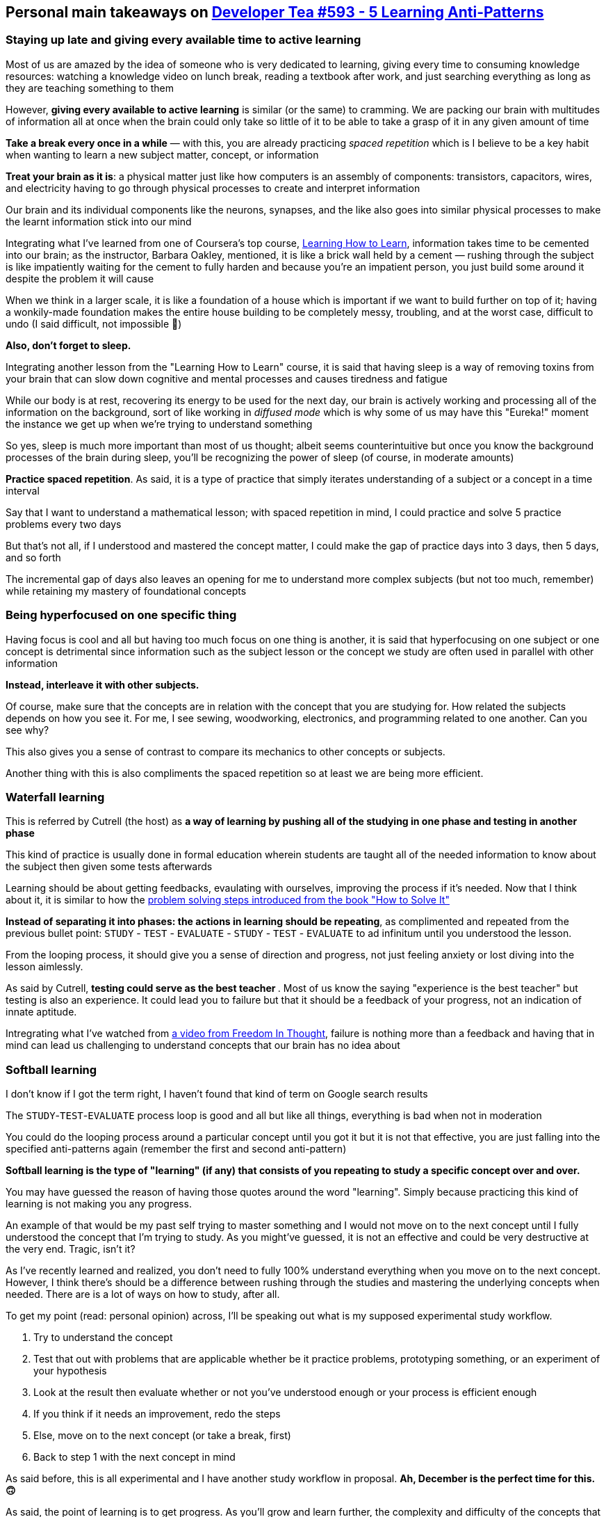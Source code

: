== Personal main takeaways on https://developertea.simplecast.fm/aeb7c2cf[Developer Tea #593 - 5 Learning Anti-Patterns]

=== Staying up late and giving every available time to active learning

Most of us are amazed by the idea of someone who is very dedicated to
learning, giving every time to consuming knowledge resources: watching a
knowledge video on lunch break, reading a textbook after work, and just
searching everything as long as they are teaching something to them

However, *giving every available to active learning* is similar (or the
same) to cramming. We are packing our brain with multitudes of
information all at once when the brain could only take so little of it
to be able to take a grasp of it in any given amount of time

*Take a break every once in a while* — with this, you are already
practicing _spaced repetition_ which is I believe to be a key habit when
wanting to learn a new subject matter, concept, or information

*Treat your brain as it is*: a physical matter just like how computers
is an assembly of components: transistors, capacitors, wires, and
electricity having to go through physical processes to create and
interpret information

Our brain and its individual components like the neurons, synapses, and
the like also goes into similar physical processes to make the learnt
information stick into our mind

Integrating what I've learned from one of Coursera's top course,
https://www.coursera.org/learn/learning-how-to-learn/[Learning How to
Learn], information takes time to be cemented into our brain; as the
instructor, Barbara Oakley, mentioned, it is like a brick wall held by a
cement — rushing through the subject is like impatiently waiting for the
cement to fully harden and because you're an impatient person, you just
build some around it despite the problem it will cause

When we think in a larger scale, it is like a foundation of a house
which is important if we want to build further on top of it; having a
wonkily-made foundation makes the entire house building to be completely
messy, troubling, and at the worst case, difficult to undo (I said
difficult, not impossible 🙂)

*Also, don't forget to sleep.*

Integrating another lesson from the "Learning How to Learn" course, it
is said that having sleep is a way of removing toxins from your brain
that can slow down cognitive and mental processes and causes tiredness
and fatigue

While our body is at rest, recovering its energy to be used for the next
day, our brain is actively working and processing all of the information
on the background, sort of like working in _diffused mode_ which is why
some of us may have this "Eureka!" moment the instance we get up when
we're trying to understand something

So yes, sleep is much more important than most of us thought; albeit
seems counterintuitive but once you know the background processes of the
brain during sleep, you'll be recognizing the power of sleep (of course,
in moderate amounts)

*Practice spaced repetition*. As said, it is a type of practice that
simply iterates understanding of a subject or a concept in a time
interval

Say that I want to understand a mathematical lesson; with spaced
repetition in mind, I could practice and solve 5 practice problems every
two days

But that's not all, if I understood and mastered the concept matter, I
could make the gap of practice days into 3 days, then 5 days, and so
forth

The incremental gap of days also leaves an opening for me to understand
more complex subjects (but not too much, remember) while retaining my
mastery of foundational concepts

=== Being hyperfocused on one specific thing

Having focus is cool and all but having too much focus on one thing is
another, it is said that hyperfocusing on one subject or one concept is
detrimental since information such as the subject lesson or the concept
we study are often used in parallel with other information

*Instead, interleave it with other subjects.*

Of course, make sure that the concepts are in relation with the concept
that you are studying for. How related the subjects depends on how you
see it. For me, I see sewing, woodworking, electronics, and programming
related to one another. Can you see why?

This also gives you a sense of contrast to compare its mechanics to
other concepts or subjects.

Another thing with this is also compliments the spaced repetition so at
least we are being more efficient.

=== Waterfall learning

This is referred by Cutrell (the host) as *a way of learning by pushing
all of the studying in one phase and testing in another phase*

This kind of practice is usually done in formal education wherein
students are taught all of the needed information to know about the
subject then given some tests afterwards

Learning should be about getting feedbacks, evaulating with ourselves,
improving the process if it's needed. Now that I think about it, it is
similar to how the
https://en.wikipedia.org/wiki/How_to_Solve_It#Four_principles[problem
solving steps introduced from the book "How to Solve It"]

*Instead of separating it into phases: the actions in learning should be
repeating*, as complimented and repeated from the previous bullet point:
`STUDY` - `TEST` - `EVALUATE` - `STUDY` - `TEST` - `EVALUATE` to ad
infinitum until you understood the lesson.

From the looping process, it should give you a sense of direction and
progress, not just feeling anxiety or lost diving into the lesson
aimlessly.

As said by Cutrell, **testing could serve as the best teacher **. Most
of us know the saying "experience is the best teacher" but testing is
also an experience. It could lead you to failure but that it should be a
feedback of your progress, not an indication of innate aptitude.

Intregrating what I've watched from
https://www.youtube.com/watch?v=qjBdcyueom8[a video from Freedom In
Thought], failure is nothing more than a feedback and having that in
mind can lead us challenging to understand concepts that our brain has
no idea about

=== Softball learning

I don't know if I got the term right, I haven't found that kind of term
on Google search results

The `STUDY`-`TEST`-`EVALUATE` process loop is good and all but like all
things, everything is bad when not in moderation

You could do the looping process around a particular concept until you
got it but it is not that effective, you are just falling into the
specified anti-patterns again (remember the first and second
anti-pattern)

*Softball learning is the type of "learning" (if any) that consists of
you repeating to study a specific concept over and over.*

You may have guessed the reason of having those quotes around the word
"learning". Simply because practicing this kind of learning is not
making you any progress.

An example of that would be my past self trying to master something and
I would not move on to the next concept until I fully understood the
concept that I'm trying to study. As you might've guessed, it is not an
effective and could be very destructive at the very end. Tragic, isn't
it?

As I've recently learned and realized, you don't need to fully 100%
understand everything when you move on to the next concept. However, I
think there's should be a difference between rushing through the studies
and mastering the underlying concepts when needed. There are is a lot of
ways on how to study, after all.

To get my point (read: personal opinion) across, I'll be speaking out
what is my supposed experimental study workflow.

. Try to understand the concept
. Test that out with problems that are applicable whether be it practice
problems, prototyping something, or an experiment of your hypothesis
. Look at the result then evaluate whether or not you've understood
enough or your process is efficient enough
. If you think if it needs an improvement, redo the steps
. Else, move on to the next concept (or take a break, first)
. Back to step 1 with the next concept in mind

As said before, this is all experimental and I have another study
workflow in proposal. [line-through]*Ah, December is the perfect time
for this. 🙃*

As said, the point of learning is to get progress. As you'll grow and
learn further, the complexity and difficulty of the concepts that you'll
be tackling also goes along with you.

That said, a simple (but not easy) solution to this to keep moving
forward and push your limit. Even if it leads you to failure, it
shouldn't stop you from doing so. *Remember that failure is a feedback,
an indicator of your progress.*

I'll be integrating this into another one of the things I've learned
from the learning how to learn course from Coursera is the _illusion of
competence_. In fact, I'm pretty sure that this anti-pattern exactly
describes that.

*As indicated by its name, it gives you a false sense of confidence by
going through the same lesson over and over but in reality, you're just
going nowhere with you circling around.* The illusion of competence
happens when you repeatedly go through the lesson even if you mastered
it at some point.

At this point, *you could do an efficient study schedule that promotes
spaced repetition, interleaving subjects, and pushing yourself to the
limit*. This is kind of similar to a high school scheduling except that
you are focusing more on the process and doesn't have to worry much
about the result. Remember that the results are an indication of the
effectiveness of your progress.

As for me, I could also combine the `STUDY`-`TEST`-`EVALUATE` process
loop I've made into those procedures: a weekly schedule that encourages
exploring different but related subjects that are being studied in an
efficient amount of time while having some time free time for other
things

=== Mockingbird learning

This is my favorite solely because of the term alone although I would
give another name like *parroting*.

Another type of learning coined by the host, I think. Just like before,
I don't know the formal terms of any of the previous learning practices
that he talked about

*Anyways, I understood that this is described as learning without
direction*

As Cutrell said, it is like a mockingbird whose able to imitate a human
voice singing doesn't exactly mean that the mockingbird understood
music.

Or as I would describe it, just speaking everything that we just heard.
You know, just like a parrot. 🐦

Now most of the stuff here are mixed with personal opinions so beware.

Personally, I think this relates to the other anti-patterns in a large
way. Thus, I think that this anti-pattern is the most important to keep
in mind and the reason is simple. It makes you think as to why you are
learning things.

Basically, this anti-pattern describes how we learn without pathways or
a roadmap and just speaking about everything what we have heard,
watched, or seen. As described, it could lead to a mess, a false sense
of competency.

We have to understand the whys and the hows of the concepts that we are
studying. In the beginner phase, it may not be now but certainly in the
future, we should. We have to understand how does a subject relates to
another subject thus the why the second anti-pattern is formed. It makes
us think about the other concepts in relation to the studied concept.

So, what's my take for this? *Focus on the road to mastery and how does
it make an impact on your life.* Whether it's for hobby, for fun, for
career, or anything that doesn't make learning a useless time-wasting
chore just because.
